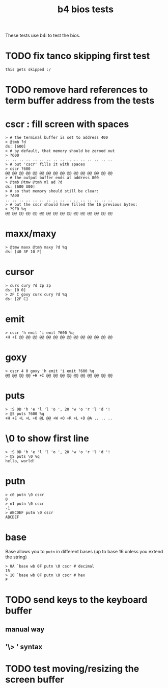 #+title: b4 bios tests

These tests use b4i to test the bios.

* TODO fix tanco skipping first test
#+name: skip
#+begin_src b4a
this gets skipped :/
#+end_src

* TODO remove hard references to term buffer address from the tests

* cscr : fill screen with spaces
#+name: cscr
#+begin_src b4a
  > # the terminal buffer is set to address 400
  > @tmb ?d
  ds: [600]
  > # by default, that memory should be zeroed out
  > ?600
  .. .. .. .. .. .. .. .. .. .. .. .. .. .. .. ..
  > # but 'cscr' fills it with spaces
  > cscr ?600
  @@ @@ @@ @@ @@ @@ @@ @@ @@ @@ @@ @@ @@ @@ @@ @@
  > # the output buffer ends at address 800
  > @tmb @tmw @tmh ml ad ?d
  ds: [600 A00]
  > # so that memory should still be clear:
  > ?A00
  .. .. .. .. .. .. .. .. .. .. .. .. .. .. .. ..
  > # but the cscr should have filled the 16 previous bytes:
  > ?9F0 %q
  @@ @@ @@ @@ @@ @@ @@ @@ @@ @@ @@ @@ @@ @@ @@ @@
#+end_src

* maxx/maxy
#+name: maxx/maxy
#+begin_src b4a
  > @tmw maxx @tmh maxy ?d %q
  ds: [40 3F 10 F]
#+end_src

* cursor
#+name: cursor
#+begin_src b4a
  > curx cury ?d zp zp
  ds: [0 0]
  > 2F C goxy curx cury ?d %q
  ds: [2F C]
#+end_src

* emit
#+name: emit
#+begin_src b4a
  > cscr 'h emit 'i emit ?600 %q
  +H +I @@ @@ @@ @@ @@ @@ @@ @@ @@ @@ @@ @@ @@ @@
#+end_src

* goxy
#+name: goxy-emit
#+begin_src b4a
  > cscr 4 0 goxy 'h emit 'i emit ?600 %q
  @@ @@ @@ @@ +H +I @@ @@ @@ @@ @@ @@ @@ @@ @@ @@
#+end_src

* puts
#+name: puts
#+begin_src b4a
  > :S 0D 'h 'e 'l 'l 'o ', 20 'w 'o 'r 'l 'd '!
  > @S puts ?600 %q
  +H +E +L +L +O @L @@ +W +O +R +L +D @A .. .. ..
#+end_src

* \0 to show first line
#+name: .slash-0
#+begin_src b4a
  > :S 0D 'h 'e 'l 'l 'o ', 20 'w 'o 'r 'l 'd '!
  > @S puts \0 %q
  hello, world!
#+end_src

* putn
#+name: putn
#+begin_src b4a
  > c0 putn \0 cscr
  0
  > n1 putn \0 cscr
  -1
  > ABCDEF putn \0 cscr
  ABCDEF
#+end_src

* base
Base allows you to =putn= in different bases (up to base 16 unless you extend the string)
#+name: base
#+begin_src base
  > 0A `base wb 0F putn \0 cscr # decimal
  15
  > 10 `base wb 0F putn \0 cscr # hex
  F
#+end_src


* TODO send keys to the keyboard buffer
** manual way
** '\> ' syntax

* TODO test moving/resizing the screen buffer
